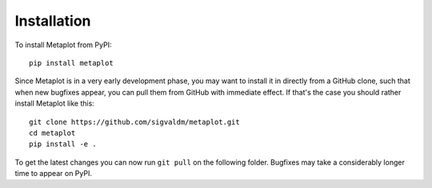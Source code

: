 Installation
------------

To install Metaplot from PyPI::

    pip install metaplot

Since Metaplot is in a very early development phase, you may want to install it in directly from a GitHub clone, such that when new bugfixes appear, you can pull them from GitHub with immediate effect. If that's the case you should rather install Metaplot like this::

    git clone https://github.com/sigvaldm/metaplot.git
    cd metaplot
    pip install -e .

To get the latest changes you can now run ``git pull`` on the following folder. Bugfixes may take a considerably longer time to appear on PyPI.
